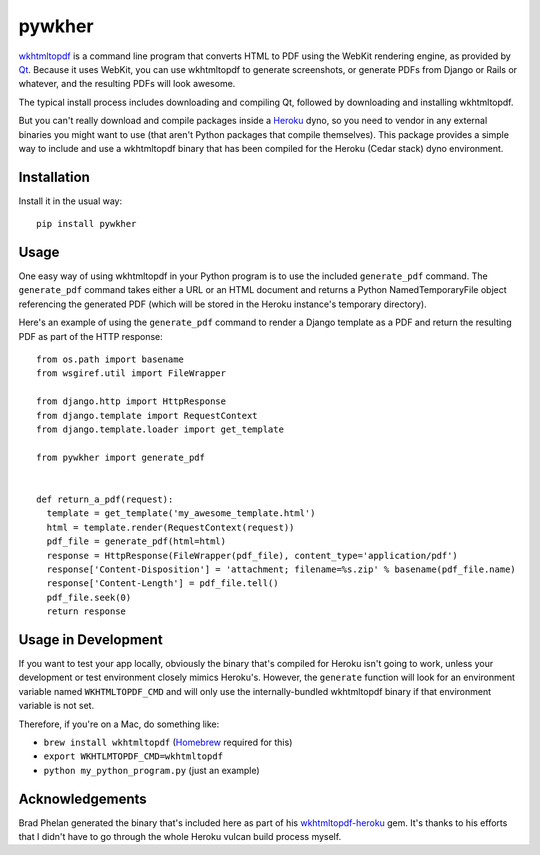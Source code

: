 pywkher
==========

wkhtmltopdf_ is a command line program that converts HTML to PDF using
the WebKit rendering engine, as provided by Qt_.  Because it uses WebKit,
you can use wkhtmltopdf to generate screenshots, or generate PDFs from
Django or Rails or whatever, and the resulting PDFs will look awesome.

The typical install process includes downloading and compiling Qt,
followed by downloading and installing wkhtmltopdf.

But you can't really download and compile packages inside a Heroku_
dyno, so you need to vendor in any external binaries you might want to use
(that aren't Python packages that compile themselves).  This package
provides a simple way to include and use a wkhtmltopdf binary that has
been compiled for the Heroku (Cedar stack) dyno environment.

.. _Heroku: http://www.heroku.com/
.. _wkhtmltopdf: http://code.google.com/p/wkhtmltopdf/
.. _Qt: http://qt.nokia.com/products/

Installation
------------

Install it in the usual way::

    pip install pywkher

Usage
-----

One easy way of using wkhtmltopdf in your Python program is to use the
included ``generate_pdf`` command.  The ``generate_pdf`` command takes either a
URL or an HTML document and returns a Python NamedTemporaryFile object
referencing the generated PDF (which will be stored in the Heroku instance's
temporary directory).

Here's an example of using the ``generate_pdf`` command to render a Django template
as a PDF and return the resulting PDF as part of the HTTP response::

  from os.path import basename
  from wsgiref.util import FileWrapper

  from django.http import HttpResponse
  from django.template import RequestContext
  from django.template.loader import get_template

  from pywkher import generate_pdf


  def return_a_pdf(request):
    template = get_template('my_awesome_template.html')
    html = template.render(RequestContext(request))
    pdf_file = generate_pdf(html=html)
    response = HttpResponse(FileWrapper(pdf_file), content_type='application/pdf')
    response['Content-Disposition'] = 'attachment; filename=%s.zip' % basename(pdf_file.name)
    response['Content-Length'] = pdf_file.tell()
    pdf_file.seek(0)
    return response


Usage in Development
--------------------

If you want to test your app locally, obviously the binary that's compiled
for Heroku isn't going to work, unless your development or test environment
closely mimics Heroku's.  However, the ``generate`` function will look for
an environment variable named ``WKHTMLTOPDF_CMD`` and will only use the
internally-bundled wkhtmltopdf binary if that environment variable is not set.

Therefore, if you're on a Mac, do something like:

- ``brew install wkhtmltopdf`` (Homebrew_ required for this)

- ``export WKHTLMTOPDF_CMD=wkhtmltopdf``

- ``python my_python_program.py`` (just an example)

.. _Homebrew: http://mxcl.github.com/homebrew/

Acknowledgements
----------------

Brad Phelan generated the binary that's included here as part of his
wkhtmltopdf-heroku_ gem.  It's thanks to his efforts that I didn't have
to go through the whole Heroku vulcan build process myself.

.. _wkhtmltopdf-heroku: https://github.com/bradphelan/wkhtmltopdf-heroku
